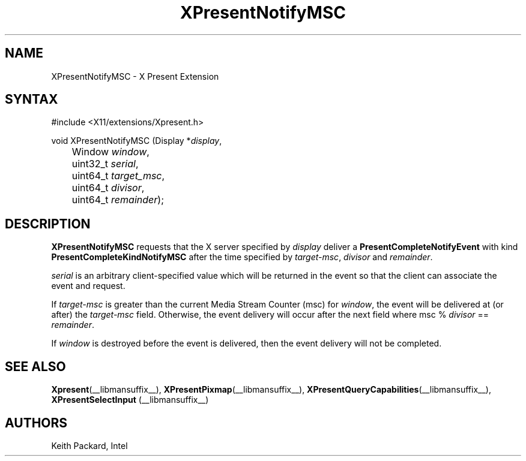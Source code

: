 .\"
.\"
.\" Copyright © 2013 Keith Packard
.\"
.\" Permission to use, copy, modify, distribute, and sell this software and its
.\" documentation for any purpose is hereby granted without fee, provided that
.\" the above copyright notice appear in all copies and that both that copyright
.\" notice and this permission notice appear in supporting documentation, and
.\" that the name of the copyright holders not be used in advertising or
.\" publicity pertaining to distribution of the software without specific,
.\" written prior permission.  The copyright holders make no representations
.\" about the suitability of this software for any purpose.  It is provided "as
.\" is" without express or implied warranty.
.\"
.\" THE COPYRIGHT HOLDERS DISCLAIM ALL WARRANTIES WITH REGARD TO THIS SOFTWARE,
.\" INCLUDING ALL IMPLIED WARRANTIES OF MERCHANTABILITY AND FITNESS, IN NO
.\" EVENT SHALL THE COPYRIGHT HOLDERS BE LIABLE FOR ANY SPECIAL, INDIRECT OR
.\" CONSEQUENTIAL DAMAGES OR ANY DAMAGES WHATSOEVER RESULTING FROM LOSS OF USE,
.\" DATA OR PROFITS, WHETHER IN AN ACTION OF CONTRACT, NEGLIGENCE OR OTHER
.\" TORTIOUS ACTION, ARISING OUT OF OR IN CONNECTION WITH THE USE OR PERFORMANCE
.\" OF THIS SOFTWARE.
.\"
.de TQ
.br
.ns
.TP \\$1
..
.TH XPresentNotifyMSC __libmansuffix__ __xorgversion__
.SH NAME
XPresentNotifyMSC \- X Present Extension
.SH SYNTAX
\&#include <X11/extensions/Xpresent.h>
.nf
.sp
void XPresentNotifyMSC \^(\^Display *\fIdisplay\fP,
	Window \fIwindow\fP,
	uint32_t \fIserial\fP,
	uint64_t \fItarget_msc\fP,
	uint64_t \fIdivisor\fP,
	uint64_t \fIremainder\fP\^)\^;
.fi
.SH DESCRIPTION
.B XPresentNotifyMSC
requests that the X server specified by \fIdisplay\fP
deliver a \fBPresentCompleteNotifyEvent\fP with kind
\fBPresentCompleteKindNotifyMSC\fP after the time specified by
\fItarget-msc\fP, \fIdivisor\fP and \fIremainder\fP.
.PP
\fIserial\fP is an arbitrary client-specified value which will be
returned in the event so that the client can associate the
event and request.
.PP
If \fItarget-msc\fP is greater than the current Media Stream Counter (msc)
for \fIwindow\fP, the event will be delivered at (or after) the \fItarget-msc\fP
field. Otherwise, the event delivery will occur after the next
field where msc % \fIdivisor\fP == \fIremainder\fP.
.PP
If \fIwindow\fP is destroyed before the event is delivered, then
the event delivery will not be completed.
.SH SEE ALSO
.BR Xpresent (__libmansuffix__),
.BR XPresentPixmap (__libmansuffix__),
.BR XPresentQueryCapabilities (__libmansuffix__),
.BR XPresentSelectInput
(__libmansuffix__)
.SH AUTHORS
Keith Packard, Intel
